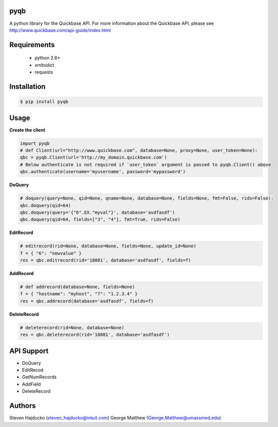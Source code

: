 pyqb
+++++++++++++

A python library for the Quickbase API.  For more information about the Quickbase API, please see http://www.quickbase.com/api-guide/index.html

Requirements
+++++++++++++
  - python 2.6+
  - xmltodict
  - requests

Installation
+++++++++++++

.. code-block:: sh

  $ pip install pyqb

Usage
+++++++++++++

**Create the client**

.. code-block:: python

  import pyqb
  # def Client(url="http://www.quickbase.com", database=None, proxy=None, user_token=None):
  qbc = pyqb.Client(url='http://my_domain.quickbase.com')
  # Below authenticate is not required if `user_token` argument is passed to pyqb.Client() above
  qbc.authenticate(username='myusername', password='mypassword')

**DoQuery**

.. code-block:: python

  # doquery(query=None, qid=None, qname=None, database=None, fields=None, fmt=False, rids=False):
  qbc.doquery(qid=64)
  qbc.doquery(query='{"6".EX."myval"}', database='asdfasdf')
  qbc.doquery(qid=64, fields=["3", "4"], fmt=True, rids=False)

**EditRecord**

.. code-block:: python

  # editrecord(rid=None, database=None, fields=None, update_id=None)
  f = { "6": "newvalue" }
  res = qbc.editrecord(rid='18081', database='asdfasdf', fields=f)

**AddRecord**

.. code-block:: python

  # def addrecord(database=None, fields=None)
  f = { "hostname": "myhost", "7": "1.2.3.4" }
  res = qbc.addrecord(database='asdfasdf', fields=f)

**DeleteRecord**

.. code-block:: python

  # deleterecord(rid=None, database=None)
  res = qbc.deleterecord(rid='18081', database='asdfasdf')

API Support
+++++++++++++
- DoQuery
- EditRecod
- GetNumRecords
- AddField
- DeleteRecord

Authors
+++++++++++++
Steven Hajducko (steven_hajducko@intuit.com)
George Matthew (George.Matthew@umassmed.edu)
